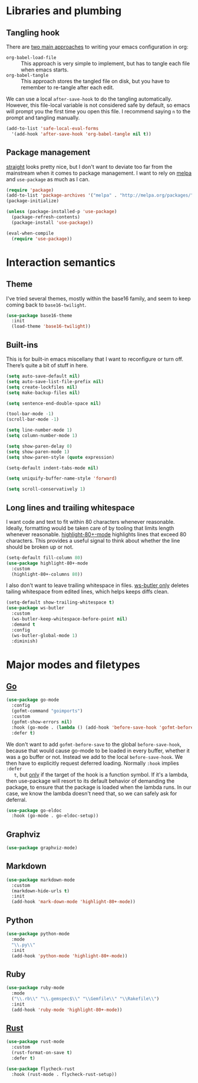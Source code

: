 * Libraries and plumbing
** Tangling hook
   There are [[https://www.reddit.com/r/emacs/comments/372nxd/][two main approaches]] to writing your emacs configuration in org:

   - ~org-babel-load-file~ :: This approach is very simple to implement, but has
        to tangle each file when emacs starts.
   - ~org-babel-tangle~ :: This approach stores the tangled file on disk, but
        you have to remember to re-tangle after each edit.

   We can use a local ~after-save-hook~ to do the tangling automatically.
   However, this file-local variable is not considered safe by default, so emacs
   will prompt you the first time you open this file. I recommend saying ~n~ to
   the prompt and tangling manually.

   #+BEGIN_SRC emacs-lisp :tangle yes
     (add-to-list 'safe-local-eval-forms
       '(add-hook 'after-save-hook 'org-babel-tangle nil t))
   #+END_SRC

** Package management
   [[https://github.com/raxod502/straight.el][straight]] looks pretty nice, but I don't want to deviate too far from the
   mainstream when it comes to package management. I want to rely on [[http://melpa.milkbox.net][melpa]] and
   ~use-package~ as much as I can.

   #+BEGIN_SRC emacs-lisp :tangle yes
     (require 'package)
     (add-to-list 'package-archives '("melpa" . "http://melpa.org/packages/") t)
     (package-initialize)

     (unless (package-installed-p 'use-package)
       (package-refresh-contents)
       (package-install 'use-package))

     (eval-when-compile
       (require 'use-package))
   #+END_SRC

* Interaction semantics
** Theme
   I've tried several themes, mostly within the base16 family, and seem to keep
   coming back to ~base16-twilight~.

   #+BEGIN_SRC emacs-lisp :tangle yes
     (use-package base16-theme
       :init
       (load-theme 'base16-twilight))
   #+END_SRC

** Built-ins
   This is for built-in emacs miscellany that I want to reconfigure or turn
   off. There’s quite a bit of stuff in here.

   #+BEGIN_SRC emacs-lisp :tangle yes
     (setq auto-save-default nil)
     (setq auto-save-list-file-prefix nil)
     (setq create-lockfiles nil)
     (setq make-backup-files nil)

     (setq sentence-end-double-space nil)

     (tool-bar-mode -1)
     (scroll-bar-mode -1)

     (setq line-number-mode 1)
     (setq column-number-mode 1)

     (setq show-paren-delay 0)
     (setq show-paren-mode 1)
     (setq show-paren-style (quote expression)

     (setq-default indent-tabs-mode nil)

     (setq uniquify-buffer-name-style 'forward)

     (setq scroll-conservatively 1)
   #+END_SRC

** Long lines and trailing whitespace
   I want code and text to fit within 80 characters whenever reasonable.
   Ideally, formatting would be taken care of by tooling that limits length
   whenever reasonable. [[https://nschum.de/src/emacs/highlight-80+/][highlight-80+-mode]] highlights lines that exceed 80
   characters. This provides a useful signal to think about whether the line
   should be broken up or not.

   #+BEGIN_SRC emacs-lisp :tangle yes
     (setq-default fill-column 80)
     (use-package highlight-80+-mode
       :custom
       (highlight-80+-columns 80))
   #+END_SRC

   I also don't want to leave trailing whitespace in files. [[https://github.com/lewang/ws-butler][ws-butler only]]
   deletes tailing whitespace from edited lines, which helps keeps diffs clean.

   #+BEGIN_SRC emacs-lisp :tangle yes
     (setq-default show-trailing-whitespace t)
     (use-package ws-butler
       :custom
       (ws-butler-keep-whitespace-before-point nil)
       :demand t
       :config
       (ws-butler-global-mode 1)
       :diminish)
   #+END_SRC

* Major modes and filetypes
** [[https://github.com/dominikh/go-mode.el][Go]]

   #+BEGIN_SRC emacs-lisp :tangle yes
     (use-package go-mode
       :config
       (gofmt-command "goimports")
       :custom
       (gofmt-show-errors nil)
       :hook (go-mode . (lambda () (add-hook 'before-save-hook 'gofmt-before-save nil t)))
       :defer t)
   #+END_SRC

   We don't want to add ~gofmt-before-save~ to the global ~before-save-hook~,
   because that would cause go-mode to be loaded in every buffer, whether it was
   a go buffer or not. Instead we add to the local ~before-save-hook~. We then
   have to explicitly request deferred loading. Normally ~:hook~ implies ~:defer
   t~, but [[https://github.com/jwiegley/use-package/commit/b0e53b4][only]] if the target of the hook is a function symbol. If it's a
   lambda, then use-package will resort to its default behavior of demanding the
   package, to ensure that the package is loaded when the lambda runs. In our
   case, we know the lambda doesn't need that, so we can safely ask for
   deferral.

   #+BEGIN_SRC emacs-lisp :tangle yes
     (use-package go-eldoc
       :hook (go-mode . go-eldoc-setup))
   #+END_SRC

** Graphviz

   #+BEGIN_SRC emacs-lisp :tangle yes
     (use-package graphviz-mode)
   #+END_SRC

** Markdown

   #+BEGIN_SRC emacs-lisp :tangle yes
     (use-package markdown-mode
       :custom
       (markdown-hide-urls t)
       :init
       (add-hook 'mark-down-mode 'highlight-80+-mode))
   #+END_SRC

** Python

   #+BEGIN_SRC emacs-lisp :tangle yes
     (use-package python-mode
       :mode
       "\\.py\\"
       :init
       (add-hook 'python-mode 'highlight-80+-mode))
   #+END_SRC

** Ruby

   #+BEGIN_SRC emacs-lisp :tangle yes
     (use-package ruby-mode
       :mode
       ("\\.rb\\" "\\.gemspec$\\" "\\Gemfile\\" "\\Rakefile\\")
       :init
       (add-hook 'ruby-mode 'highlight-80+-mode))
   #+END_SRC

** [[https://github.com/rust-lang/rust-mode][Rust]]

   #+BEGIN_SRC emacs-lisp :tangle yes
     (use-package rust-mode
       :custom
       (rust-format-on-save t)
       :defer t)
   #+END_SRC

   #+BEGIN_SRC emacs-lisp :tangle yes
     (use-package flycheck-rust
       :hook (rust-mode . flycheck-rust-setup))
   #+END_SRC
